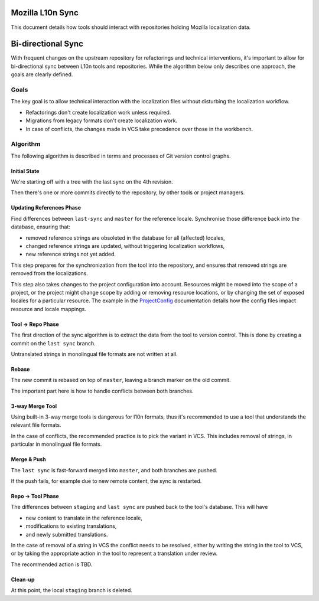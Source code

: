 Mozilla L10n Sync
=================

This document details how tools should interact with repositories holding
Mozilla localization data.

Bi-directional Sync
===================

With frequent changes on the upstream repository for refactorings and technical
interventions, it's important to allow for bi-directional sync between L10n
tools and repositories. While the algorithm below only describes one approach,
the goals are clearly defined.

Goals
-----

The key goal is to allow technical interaction with the localization files
without disturbing the localization workflow.

* Refactorings don't create localization work unless required.
* Migrations from legacy formats don't create localization work.
* In case of conflicts, the changes made in VCS take precedence over those in the workbench.

Algorithm
---------

The following algorithm is described in terms and processes of Git version
control graphs.

Initial State
^^^^^^^^^^^^^

We're starting off with a tree with the last sync on the 4th revision.

.. digraph:: DAG

   graph [
       size = "1,3";
   ];
   node [
     shape = "box"
   ];

   1 -> 2;
   2 -> 3;
   3 -> "last sync";

Then there's one or more commits directly to the repository, by other tools or
project managers.

.. digraph:: update

   graph [
       size = "1,1.5";
   ];
   node [
     shape = "box"
   ];
   "last sync" -> "master";

Updating References Phase
^^^^^^^^^^^^^^^^^^^^^^^^^

Find differences between ``last-sync`` and ``master`` for the reference locale.
Synchronise those difference back into the database, ensuring that:

* removed reference strings are obsoleted in the database for all (affected) locales,
* changed reference strings are updated, without triggering localization workflows,
* new reference strings not yet added.

This step prepares for the synchronization from the tool into the repository, and
ensures that removed strings are removed from the localizations.

This step also takes changes to the project configuration into account. Resources
might be moved into the scope of a project, or the project might change scope
by adding or removing resource locations, or by changing the set of exposed
locales for a particular resource. The example in the `ProjectConfig`_ documentation
details how the config files impact resource and locale mappings.

Tool -> Repo Phase
^^^^^^^^^^^^^^^^^^

The first direction of the sync algorithm is to extract the data from the tool to
version control. This is done by creating a commit on the ``last sync`` branch.

.. digraph:: update

   graph [
       size = "2,1.5";
   ];
   node [
     shape = "box"
   ];
   4 -> "master";
   4 -> "last sync";

Untranslated strings in monolingual file formats are not written at all.

Rebase
^^^^^^

The new commit is rebased on top of ``master``, leaving a branch marker on the old
commit.

.. digraph:: update

   graph [
       size = "2,2";
   ];
   node [
     shape = "box"
   ];
   4 -> "master" -> "last sync";
   4 -> "staging";

The important part here is how to handle conflicts between both branches.

3-way Merge Tool
^^^^^^^^^^^^^^^^

Using built-in 3-way merge tools is dangerous for l10n formats, thus it's recommended
to use a tool that understands the relevant file formats.

In the case of conflicts, the recommended practice is to pick the variant in VCS. This
includes removal of strings, in particular in monolingual file formats.

Merge & Push
^^^^^^^^^^^^

The ``last sync`` is fast-forward merged into ``master``, and both branches are pushed.

If the push fails, for example due to new remote content, the sync is restarted.

Repo -> Tool Phase
^^^^^^^^^^^^^^^^^^

The differences between ``staging`` and ``last sync`` are pushed back to the
tool's database. This will have

* new content to translate in the reference locale,
* modifications to existing translations,
* and newly submitted translations.

In the case of removal of a string in VCS the conflict needs to be resolved,
either by writing the string in the tool to VCS, or by taking the appropriate
action in the tool to represent a translation under review.

The recommended action is TBD.

Clean-up
^^^^^^^^

At this point, the local ``staging`` branch is deleted.


.. _`projectconfig`: https://moz-l10n-config.readthedocs.io/en/latest/examples.html
